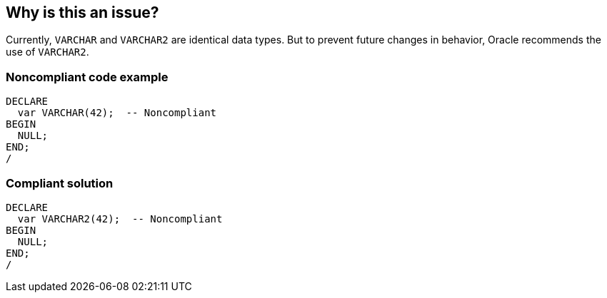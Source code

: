 == Why is this an issue?

Currently, ``++VARCHAR++`` and ``++VARCHAR2++`` are identical data types. But to prevent future changes in behavior, Oracle recommends the use of ``++VARCHAR2++``.


=== Noncompliant code example

[source,sql]
----
DECLARE
  var VARCHAR(42);  -- Noncompliant
BEGIN
  NULL;
END;
/
----


=== Compliant solution

[source,sql]
----
DECLARE
  var VARCHAR2(42);  -- Noncompliant
BEGIN
  NULL;
END;
/
----

ifdef::env-github,rspecator-view[]

'''
== Implementation Specification
(visible only on this page)

=== Message

Make this variable a "VARCHAR2".


endif::env-github,rspecator-view[]
